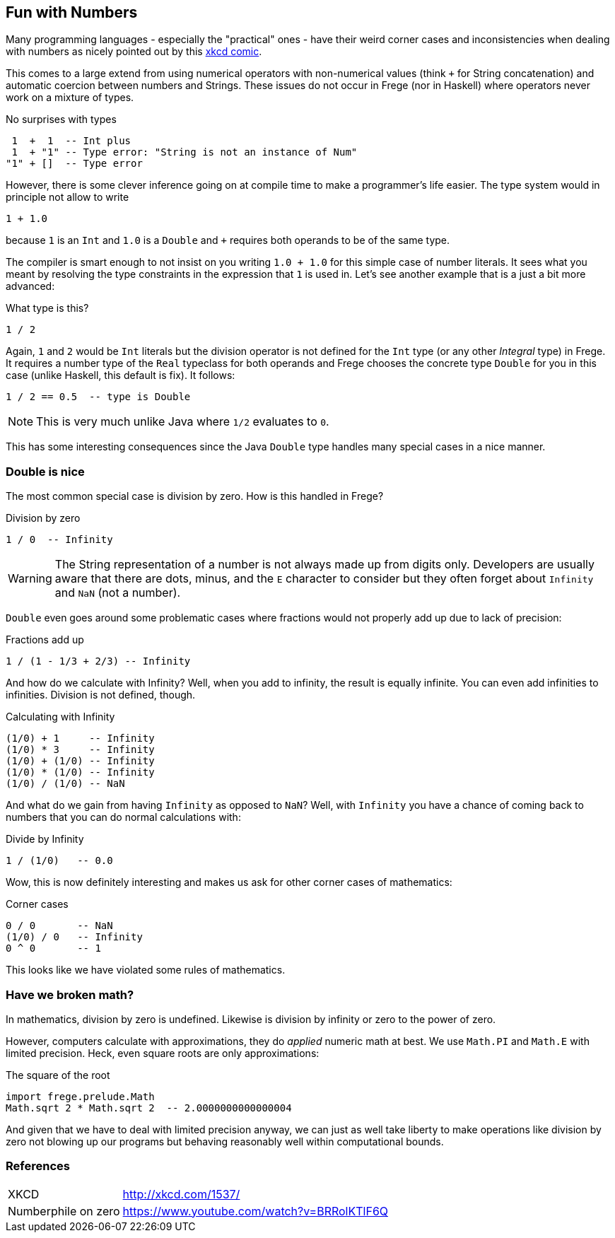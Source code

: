 
[[what]]

== Fun with Numbers

Many programming languages - especially the "practical" ones - have their weird
corner cases and inconsistencies when dealing with numbers as nicely pointed out by
this http://xkcd.com/1537/[xkcd comic].

This comes to a large extend from using numerical operators with non-numerical values
(think `+` for String concatenation) and automatic coercion
between numbers and Strings. These issues do not occur in Frege (nor in Haskell) where
operators never work on a mixture of types.

.No surprises with types
----
 1  +  1  -- Int plus
 1  + "1" -- Type error: "String is not an instance of Num"
"1" + []  -- Type error
----

However, there is some clever inference going on at compile time to make a
programmer's life easier. The type system would in principle not allow to
write

----
1 + 1.0
----
because `1` is an `Int` and `1.0` is a `Double` and `+` requires both operands
to be of the same type.

The compiler is smart enough to not insist on you writing `1.0 + 1.0` for this
simple case of number literals. It sees what you meant by resolving the
type constraints in the expression that `1` is used in.
Let's see another example that is a just a bit more advanced:

.What type is this?
----
1 / 2
----

Again, `1` and `2` would be `Int` literals but the division operator is not
defined for the `Int` type (or any other _Integral_ type) in Frege.
It requires a number type of the `Real`
typeclass for both operands and Frege chooses the concrete type `Double`
for you in this case (unlike Haskell, this default is fix).
It follows:

----
1 / 2 == 0.5  -- type is Double
----

[NOTE]
This is very much unlike Java where `1/2` evaluates to `0`.

This has some interesting consequences since the Java `Double` type
handles many special cases in a nice manner.

=== Double is nice

The most common special case is division by zero. How is this handled in Frege?

.Division by zero
----
1 / 0  -- Infinity
----

[WARNING]
The String representation of a number is not always made up from
digits only. Developers are usually aware that there are dots, minus, and the `E` character
to consider but they often forget about `Infinity` and `NaN` (not a number).

`Double` even goes around some problematic cases
where fractions would not properly add up due to lack of precision:

.Fractions add up
----
1 / (1 - 1/3 + 2/3) -- Infinity
----

And how do we calculate with Infinity? Well, when you add to infinity,
the result is equally infinite. You can even add infinities to infinities.
Division is not defined, though.

.Calculating with Infinity
----
(1/0) + 1     -- Infinity
(1/0) * 3     -- Infinity
(1/0) + (1/0) -- Infinity
(1/0) * (1/0) -- Infinity
(1/0) / (1/0) -- NaN
----

And what do we gain from having `Infinity` as opposed to `NaN`?
Well, with `Infinity` you have a chance of coming back to numbers that you
can do normal calculations with:

.Divide by Infinity
----
1 / (1/0)   -- 0.0
----

Wow, this is now definitely interesting and makes us ask for other
corner cases of mathematics:

.Corner cases
----
0 / 0       -- NaN
(1/0) / 0   -- Infinity
0 ^ 0       -- 1
----

This looks like we have violated some rules of mathematics.

=== Have we broken math?

In mathematics, division by zero is undefined. Likewise is
division by infinity or zero to the power of zero.

However, computers calculate with approximations, they do _applied_ numeric math at best.
We use `Math.PI` and `Math.E` with limited precision. Heck, even square roots are only
approximations:

.The square of the root
----
import frege.prelude.Math
Math.sqrt 2 * Math.sqrt 2  -- 2.0000000000000004
----

And given that we have to deal with limited precision anyway, we can just as well
take liberty to make operations like division by zero not blowing up our programs
but behaving reasonably well within computational bounds.

=== References
[horizontal]
XKCD::
http://xkcd.com/1537/

Numberphile on zero::
https://www.youtube.com/watch?v=BRRolKTlF6Q

